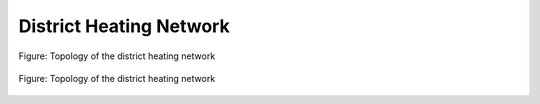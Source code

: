.. _tespy_basics_district_heating_label:

District Heating Network
========================

.. figure:: /_static/images/basics/district_heating.svg
    :align: center
    :alt: Topology of the district heating network
    :figclass: only-light

    Figure: Topology of the district heating network

.. figure:: /_static/images/basics/district_heating_darkmode.svg
    :align: center
    :alt: Topology of the district heating network
    :figclass: only-dark

    Figure: Topology of the district heating network
